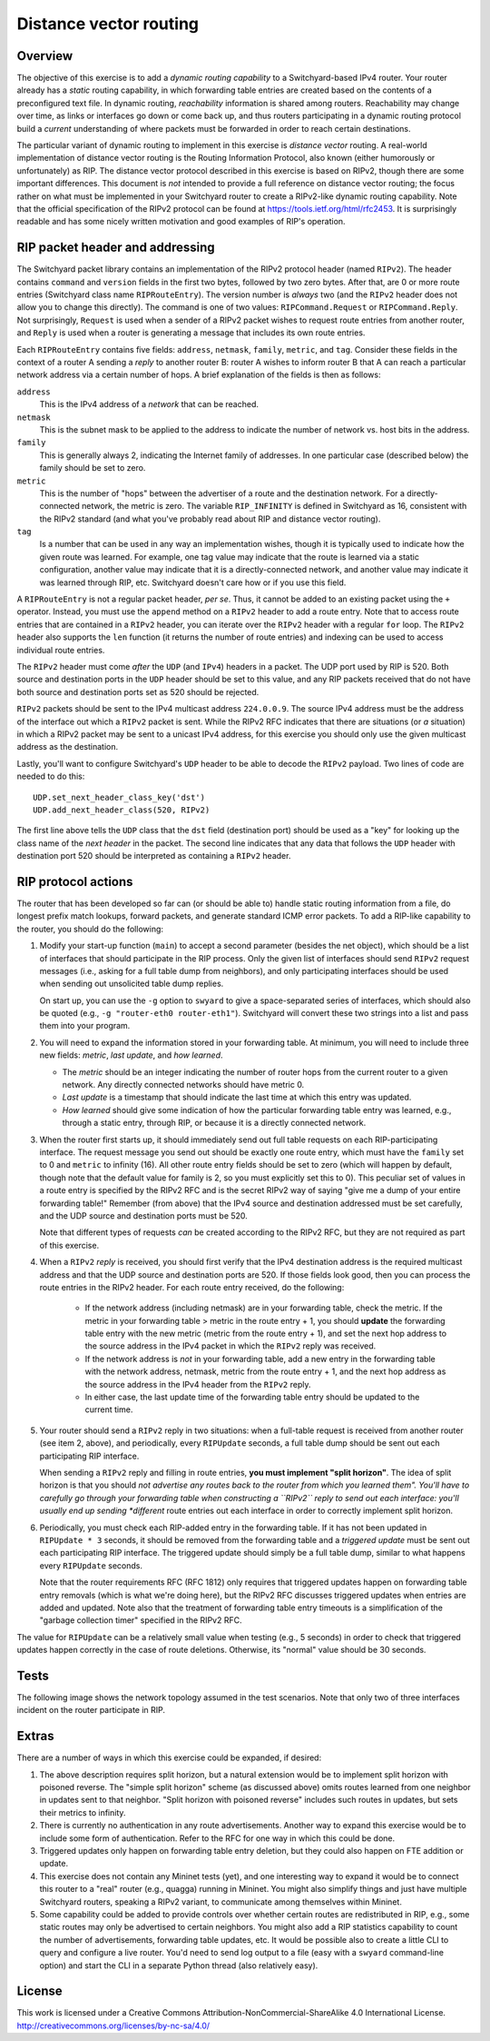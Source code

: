 ﻿Distance vector routing
-----------------------

Overview
^^^^^^^^

The objective of this exercise is to add a *dynamic routing capability* to a Switchyard-based IPv4 router.  Your router already has a *static* routing capability, in which forwarding table entries are created based on the contents of a preconfigured text file.  In dynamic routing, *reachability* information is shared among routers.  Reachability may change over time, as links or interfaces go down or come back up, and thus routers participating in a dynamic routing protocol build a *current* understanding of where packets must be forwarded in order to reach certain destinations.

The particular variant of dynamic routing to implement in this exercise is *distance vector* routing.  A real-world implementation of distance vector routing is the Routing Information Protocol, also known (either humorously or unfortunately) as RIP.  The distance vector protocol described in this exercise is based on RIPv2, though there are some important differences.  This document is *not* intended to provide a full reference on distance vector routing; the focus rather on what must be implemented in your Switchyard router to create a RIPv2-like dynamic routing capability.  Note that the official specification of the RIPv2 protocol can be found at https://tools.ietf.org/html/rfc2453.  It is surprisingly readable and has some nicely written motivation and good examples of RIP's operation.


RIP packet header and addressing
^^^^^^^^^^^^^^^^^^^^^^^^^^^^^^^^

The Switchyard packet library contains an implementation of the RIPv2 protocol header (named ``RIPv2``).  The header contains ``command`` and ``version`` fields in the first two bytes, followed by two zero bytes.  After that, are 0 or more route entries (Switchyard class name ``RIPRouteEntry``).  The version number is *always* two (and the ``RIPv2`` header does not allow you to change this directly).  The command is one of two values: ``RIPCommand.Request`` or ``RIPCommand.Reply``.  Not surprisingly, ``Request`` is used when a sender of a RIPv2 packet wishes to request route entries from another router, and ``Reply`` is used when a router is generating a message that includes its own route entries.

.. image:: rippkt1.png
   :width: 3.5in

..

Each ``RIPRouteEntry`` contains five fields: ``address``, ``netmask``, ``family``, ``metric``, and ``tag``.  Consider these fields in the context of a router A sending a *reply* to another router B: router A wishes to inform router B that A can reach a particular network address via a certain number of hops.  A brief explanation of the fields is then as follows:

``address``
    This is the IPv4 address of a *network* that can be reached.

``netmask``
    This is the subnet mask to be applied to the address to indicate the number of network vs. host bits in the address.

``family``
    This is generally always 2, indicating the Internet family of addresses.  In one particular case (described below) the family should be set to zero.

``metric``
    This is the number of "hops" between the advertiser of a route and the destination network.  For a directly-connected network, the metric is zero.  The variable ``RIP_INFINITY`` is defined in Switchyard as 16, consistent with the RIPv2 standard (and what you've probably read about RIP and distance vector routing).

``tag``
    Is a number that can be used in any way an implementation wishes, though it is typically used to indicate how the given route was learned.  For example, one tag value may indicate that the route is learned via a static configuration, another value may indicate that it is a directly-connected network, and another value may indicate it was learned through RIP, etc.  Switchyard doesn't care how or if you use this field.


A ``RIPRouteEntry`` is not a regular packet header, *per se*.  Thus, it cannot be added to an existing packet using the ``+`` operator.  Instead, you must use the ``append`` method on a ``RIPv2`` header to add a route entry.  Note that to access route entries that are contained in a ``RIPv2`` header, you can iterate over the ``RIPv2`` header with a regular ``for`` loop.  The ``RIPv2`` header also supports the ``len`` function (it returns the number of route entries) and indexing can be used to access individual route entries.

The ``RIPv2`` header must come *after* the ``UDP`` (and ``IPv4``) headers in a packet.  The UDP port used by RIP is 520.  Both source and destination ports in the ``UDP`` header should be set to this value, and any RIP packets received that do not have both source and destination ports set as 520 should be rejected.

``RIPv2`` packets should be sent to the IPv4 multicast address ``224.0.0.9``.  The source IPv4 address must be the address of the interface out which a ``RIPv2`` packet is sent.  While the RIPv2 RFC indicates that there are situations (or *a* situation) in which a RIPv2 packet may be sent to a unicast IPv4 address, for this exercise you should only use the given multicast address as the destination.

Lastly, you'll want to configure Switchyard's ``UDP`` header to be able to decode the ``RIPv2`` payload.  Two lines of code are needed to do this::

    UDP.set_next_header_class_key('dst')
    UDP.add_next_header_class(520, RIPv2)

The first line above tells the ``UDP`` class that the ``dst`` field (destination port) should be used as a "key" for looking up the class name of the *next header* in the packet.  The second line indicates that any data that follows the ``UDP`` header with destination port 520 should be interpreted as containing a ``RIPv2`` header.

RIP protocol actions
^^^^^^^^^^^^^^^^^^^^

The router that has been developed so far can (or should be able to) handle static routing information from a file, do longest prefix match lookups, forward packets, and generate standard ICMP error packets.   To add a RIP-like capability to the router, you should do the following:

1. Modify your start-up function (``main``) to accept a second parameter (besides the net object), which should be a list of interfaces that should participate in the RIP process.  Only the given list of interfaces should send ``RIPv2`` request messages (i.e., asking for a full table dump from neighbors), and only participating interfaces should be used when sending out unsolicited table dump replies.
   
   On start up, you can use the ``-g`` option to ``swyard`` to give a space-separated series of interfaces, which should also be quoted (e.g., ``-g "router-eth0 router-eth1"``).  Switchyard will convert these two strings into a list and pass them into your program.

2. You will need to expand the information stored in your forwarding table.  At minimum, you will need to include three new fields: *metric*, *last update*, and *how learned*.  

   * The *metric* should be an integer indicating the number of router hops from the current router to a given network.  Any directly connected networks should have metric 0.  

   * *Last update* is a timestamp that should indicate the last time at which this entry was updated.  

   * *How learned* should give some indication of how the particular forwarding table entry was learned, e.g., through a static entry, through RIP, or because it is a directly connected network.  


3. When the router first starts up, it should immediately send out full table requests on each RIP-participating interface.  The request message you send out should be exactly one route entry, which must have the ``family`` set to 0 and ``metric`` to infinity (16).  All other route entry fields should be set to zero (which will happen by default, though note that the default value for family is 2, so you must explicitly set this to 0).  This peculiar set of values in a route entry is specified by the RIPv2 RFC and is the secret RIPv2 way of saying "give me a dump of your entire forwarding table!"  Remember (from above) that the IPv4 source and destination addressed must be set carefully, and the UDP source and destination ports must be 520.

   Note that different types of requests *can* be created according to the RIPv2 RFC, but they are not required as part of this exercise. 

4. When a ``RIPv2`` *reply* is received, you should first verify that the IPv4 destination address is the required multicast address and that the UDP source and destination ports are 520.  If those fields look good, then you can process the route entries in the RIPv2 header.  For each route entry received, do the following:

    * If the network address (including netmask) are in your forwarding table, check the metric.  If the metric in your forwarding table > metric in the route entry + 1, you should **update** the forwarding table entry with the new metric (metric from the route entry + 1), and set the next hop address to the source address in the IPv4 packet in which the ``RIPv2`` reply was received.  

    * If the network address is *not* in your forwarding table, add a new entry in the forwarding table with the network address, netmask, metric from the route entry + 1, and the next hop address as the source address in the IPv4 header from the ``RIPv2`` reply.  

    * In either case, the last update time of the forwarding table entry should be updated to the current time.

5. Your router should send a ``RIPv2`` reply in two situations: when a full-table request is received from another router (see item 2, above), and periodically, every ``RIPUpdate`` seconds, a full table dump should be sent out each participating RIP interface.

   When sending a ``RIPv2`` reply and filling in route entries, **you must implement "split horizon"**.  The idea of split horizon is that you should *not advertise any routes back to the router from which you learned them".  You'll have to carefully go through your forwarding table when constructing a ``RIPv2`` reply to send out each interface: you'll usually end up sending *different* route entries out each interface in order to correctly implement split horizon.  

6. Periodically, you must check each RIP-added entry in the forwarding table.  If it has not been updated in ``RIPUpdate * 3`` seconds, it should be removed from the forwarding table and a *triggered update* must be sent out each participating RIP interface.  The triggered update should simply be a full table dump, similar to what happens every ``RIPUpdate`` seconds.

   Note that the router requirements RFC (RFC 1812) only requires that triggered updates happen on forwarding table entry removals (which is what we're doing here), but the RIPv2 RFC discusses triggered updates when entries are added and updated.  Note also that the treatment of forwarding table entry timeouts is a simplification of the "garbage collection timer" specified in the RIPv2 RFC.


The value for ``RIPUpdate`` can be a relatively small value when testing (e.g., 5 seconds) in order to check that triggered updates happen correctly in the case of route deletions.  Otherwise, its "normal" value should be 30 seconds.


Tests
^^^^^

The following image shows the network topology assumed in the test scenarios.  Note that only two of three interfaces incident on the router participate in RIP.

.. image:: dv_topology.png
   :width: 5in

..


Extras
^^^^^^

There are a number of ways in which this exercise could be expanded, if desired:

1. The above description requires split horizon, but a natural extension would be to implement split horizon with poisoned reverse.  The "simple split horizon" scheme (as discussed above) omits routes learned from one neighbor in updates sent to that neighbor.  "Split horizon with poisoned reverse" includes such routes in updates, but sets their metrics to infinity.  

2. There is currently no authentication in any route advertisements.  Another way to expand this exercise would be to include some form of authentication.  Refer to the RFC for one way in which this could be done.

3. Triggered updates only happen on forwarding table entry deletion, but they could also happen on FTE addition or update.

4. This exercise does not contain any Mininet tests (yet), and one interesting way to expand it would be to connect this router to a "real" router (e.g., quagga) running in Mininet.  You might also simplify things and just have multiple Switchyard routers, speaking a RIPv2 variant, to communicate among themselves within Mininet.

5. Some capability could be added to provide controls over whether certain routes are redistributed in RIP, e.g., some static routes may only be advertised to certain neighbors.  You might also add a RIP statistics capability to count the number of advertisements, forwarding table updates, etc.  It would be possible also to create a little CLI to query and configure a live router.  You'd need to send log output to a file (easy with a ``swyard`` command-line option) and start the CLI in a separate Python thread (also relatively easy).


License
^^^^^^^

This work is licensed under a Creative Commons Attribution-NonCommercial-ShareAlike 4.0 International License.
http://creativecommons.org/licenses/by-nc-sa/4.0/